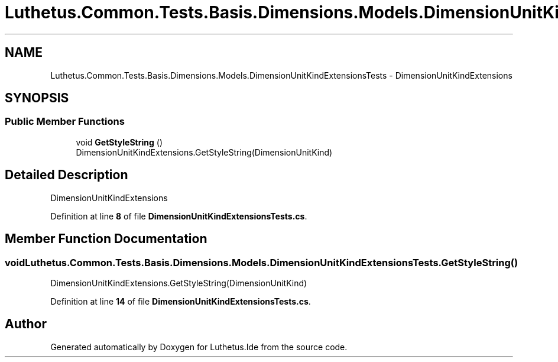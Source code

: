 .TH "Luthetus.Common.Tests.Basis.Dimensions.Models.DimensionUnitKindExtensionsTests" 3 "Version 1.0.0" "Luthetus.Ide" \" -*- nroff -*-
.ad l
.nh
.SH NAME
Luthetus.Common.Tests.Basis.Dimensions.Models.DimensionUnitKindExtensionsTests \- DimensionUnitKindExtensions  

.SH SYNOPSIS
.br
.PP
.SS "Public Member Functions"

.in +1c
.ti -1c
.RI "void \fBGetStyleString\fP ()"
.br
.RI "DimensionUnitKindExtensions\&.GetStyleString(DimensionUnitKind) "
.in -1c
.SH "Detailed Description"
.PP 
DimensionUnitKindExtensions 
.PP
Definition at line \fB8\fP of file \fBDimensionUnitKindExtensionsTests\&.cs\fP\&.
.SH "Member Function Documentation"
.PP 
.SS "void Luthetus\&.Common\&.Tests\&.Basis\&.Dimensions\&.Models\&.DimensionUnitKindExtensionsTests\&.GetStyleString ()"

.PP
DimensionUnitKindExtensions\&.GetStyleString(DimensionUnitKind) 
.PP
Definition at line \fB14\fP of file \fBDimensionUnitKindExtensionsTests\&.cs\fP\&.

.SH "Author"
.PP 
Generated automatically by Doxygen for Luthetus\&.Ide from the source code\&.
